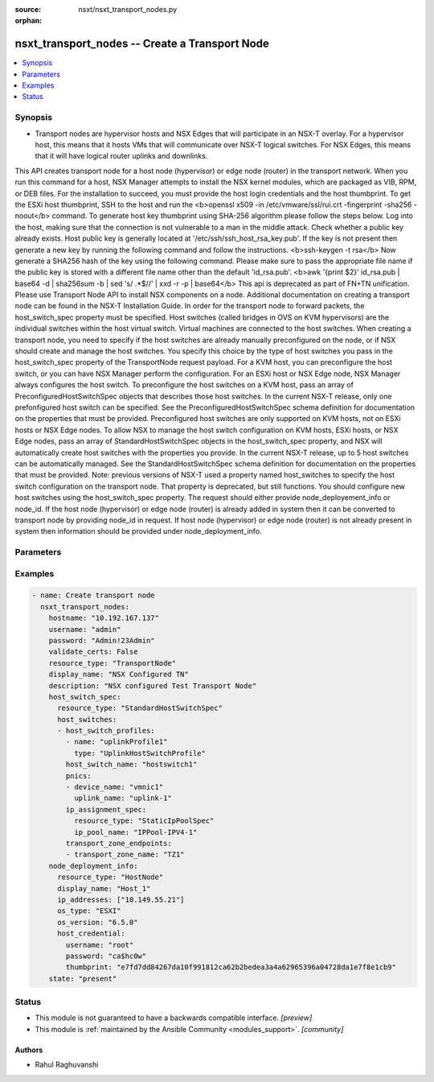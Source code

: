 :source: nsxt/nsxt_transport_nodes.py

:orphan:

.. _nsxt_transport_nodes_module:


nsxt_transport_nodes -- Create a Transport Node
+++++++++++++++++++++++++++++++++++++++++++++++

.. versionadded:: 2.7

.. contents::
   :local:
   :depth: 1


Synopsis
--------
- Transport nodes are hypervisor hosts and NSX Edges that will participate in an NSX-T overlay. For a hypervisor host, this means that it hosts VMs that will communicate over NSX-T logical switches. For NSX Edges, this means that it will have logical router uplinks and downlinks.
This API creates transport node for a host node (hypervisor) or edge node (router) in the transport network.
When you run this command for a host, NSX Manager attempts to install the NSX kernel modules, which are packaged as VIB, RPM, or DEB files. For the installation to succeed, you must provide the host login credentials and the host thumbprint.
To get the ESXi host thumbprint, SSH to the host and run the <b>openssl x509 -in /etc/vmware/ssl/rui.crt -fingerprint -sha256 -noout</b> command.
To generate host key thumbprint using SHA-256 algorithm please follow the steps below.
Log into the host, making sure that the connection is not vulnerable to a man in the middle attack. Check whether a public key already exists. Host public key is generally located at '/etc/ssh/ssh_host_rsa_key.pub'. If the key is not present then generate a new key by running the following command and follow the instructions.
<b>ssh-keygen -t rsa</b>
Now generate a SHA256 hash of the key using the following command. Please make sure to pass the appropriate file name if the public key is stored with a different file name other than the default 'id_rsa.pub'.
<b>awk '{print $2}' id_rsa.pub | base64 -d | sha256sum -b | sed 's/ .*$//' | xxd -r -p | base64</b> This api is deprecated as part of FN+TN unification. Please use Transport Node API to install NSX components on a node.
Additional documentation on creating a transport node can be found in the NSX-T Installation Guide.
In order for the transport node to forward packets, the host_switch_spec property must be specified.
Host switches (called bridges in OVS on KVM hypervisors) are the individual switches within the host virtual switch. Virtual machines are connected to the host switches.
When creating a transport node, you need to specify if the host switches are already manually preconfigured on the node, or if NSX should create and manage the host switches. You specify this choice by the type of host switches you pass in the host_switch_spec property of the TransportNode request payload.
For a KVM host, you can preconfigure the host switch, or you can have NSX Manager perform the configuration. For an ESXi host or NSX Edge node, NSX Manager always configures the host switch.
To preconfigure the host switches on a KVM host, pass an array of PreconfiguredHostSwitchSpec objects that describes those host switches. In the current NSX-T release, only one prefonfigured host switch can be specified.  See the PreconfiguredHostSwitchSpec schema definition for documentation on the properties that must be provided. Preconfigured host switches are only supported on KVM hosts, not on ESXi hosts or NSX Edge nodes.
To allow NSX to manage the host switch configuration on KVM hosts, ESXi hosts, or NSX Edge nodes, pass an array of StandardHostSwitchSpec objects in the host_switch_spec property, and NSX will automatically create host switches with the properties you provide. In the current NSX-T release, up to 5 host switches can be automatically managed. See the StandardHostSwitchSpec schema definition for documentation on the properties that must be provided.
Note: previous versions of NSX-T used a property named host_switches to specify the host switch configuration on the transport node. That property is deprecated, but still functions. You should configure new host switches using the host_switch_spec property.
The request should either provide node_deployement_info or node_id.
If the host node (hypervisor) or edge node (router) is already added in system then it can be converted to transport node by providing node_id in request.
If host node (hypervisor) or edge node (router) is not already present in system then information should be provided under node_deployment_info.




Parameters
----------

.. raw:: html

    <table  border=0 cellpadding=0 class="documentation-table">
        <tr>
            <th colspan="1">Parameter</th>
            <th>Choices/<font color="blue">Defaults</font></th>
                        <th width="100%">Comments</th>
        </tr>
                    <tr>
                                                                <td colspan="1">
                    <div class="ansibleOptionAnchor" id="parameter-description"></div>
                    <b>description</b>
                    <a class="ansibleOptionLink" href="#parameter-description" title="Permalink to this option"></a>
                    <div style="font-size: small">
                        <span style="color: purple">string</span>
                                                                    </div>
                                    </td>
                                <td>
                                                                                                                                                            </td>
                                                                <td>
                                            <div>Description of this resource</div>
                                                        </td>
            </tr>
                                <tr>
                                                                <td colspan="1">
                    <div class="ansibleOptionAnchor" id="parameter-display_name"></div>
                    <b>display_name</b>
                    <a class="ansibleOptionLink" href="#parameter-display_name" title="Permalink to this option"></a>
                    <div style="font-size: small">
                        <span style="color: purple">string</span>
                                                 / <span style="color: red">required</span>                    </div>
                                    </td>
                                <td>
                                                                                                                                                            </td>
                                                                <td>
                                            <div>Display name</div>
                                                        </td>
            </tr>
                                <tr>
                                                                <td colspan="1">
                    <div class="ansibleOptionAnchor" id="parameter-host_switch_spec"></div>
                    <b>host_switch_spec</b>
                    <a class="ansibleOptionLink" href="#parameter-host_switch_spec" title="Permalink to this option"></a>
                    <div style="font-size: small">
                        <span style="color: purple">dictionary</span>
                                                                    </div>
                                    </td>
                                <td>
                                                                                                                                                            </td>
                                                                <td>
                                            <div>This property is used to either create standard host switches or to inform NSX about preconfigured host switches that already exist on the transport node. Pass an array of either StandardHostSwitchSpec objects or PreconfiguredHostSwitchSpec objects. It is an error to pass an array containing different types of HostSwitchSpec objects.</div>
                                                        </td>
            </tr>
                                <tr>
                                                                <td colspan="1">
                    <div class="ansibleOptionAnchor" id="parameter-hostname"></div>
                    <b>hostname</b>
                    <a class="ansibleOptionLink" href="#parameter-hostname" title="Permalink to this option"></a>
                    <div style="font-size: small">
                        <span style="color: purple">string</span>
                                                 / <span style="color: red">required</span>                    </div>
                                    </td>
                                <td>
                                                                                                                                                            </td>
                                                                <td>
                                            <div>Deployed NSX manager hostname.</div>
                                                        </td>
            </tr>
                                <tr>
                                                                <td colspan="1">
                    <div class="ansibleOptionAnchor" id="parameter-maintenance_mode"></div>
                    <b>maintenance_mode</b>
                    <a class="ansibleOptionLink" href="#parameter-maintenance_mode" title="Permalink to this option"></a>
                    <div style="font-size: small">
                        <span style="color: purple">string</span>
                                                                    </div>
                                    </td>
                                <td>
                                                                                                                                                            </td>
                                                                <td>
                                            <div>The property is read-only, used for querying result. User could update transport node maintenance mode by UpdateTransportNodeMaintenanceMode call.</div>
                                                        </td>
            </tr>
                                <tr>
                                                                <td colspan="1">
                    <div class="ansibleOptionAnchor" id="parameter-node_deployment_info"></div>
                    <b>node_deployment_info</b>
                    <a class="ansibleOptionLink" href="#parameter-node_deployment_info" title="Permalink to this option"></a>
                    <div style="font-size: small">
                        <span style="color: purple">dictionary</span>
                                                                    </div>
                                    </td>
                                <td>
                                                                                                                                                            </td>
                                                                <td>
                                            <div>None</div>
                                                        </td>
            </tr>
                                <tr>
                                                                <td colspan="1">
                    <div class="ansibleOptionAnchor" id="parameter-password"></div>
                    <b>password</b>
                    <a class="ansibleOptionLink" href="#parameter-password" title="Permalink to this option"></a>
                    <div style="font-size: small">
                        <span style="color: purple">string</span>
                                                 / <span style="color: red">required</span>                    </div>
                                    </td>
                                <td>
                                                                                                                                                            </td>
                                                                <td>
                                            <div>The password to authenticate with the NSX manager.</div>
                                                        </td>
            </tr>
                                <tr>
                                                                <td colspan="1">
                    <div class="ansibleOptionAnchor" id="parameter-remote_tunnel_endpoint"></div>
                    <b>remote_tunnel_endpoint</b>
                    <a class="ansibleOptionLink" href="#parameter-remote_tunnel_endpoint" title="Permalink to this option"></a>
                    <div style="font-size: small">
                        <span style="color: purple">dictionary</span>
                                                                    </div>
                                    </td>
                                <td>
                                                                                                                                                            </td>
                                                                <td>
                                            <div>Configuration for a remote tunnel endpoin</div>
                                                        </td>
            </tr>
                                <tr>
                                                                <td colspan="1">
                    <div class="ansibleOptionAnchor" id="parameter-resource_type"></div>
                    <b>resource_type</b>
                    <a class="ansibleOptionLink" href="#parameter-resource_type" title="Permalink to this option"></a>
                    <div style="font-size: small">
                        <span style="color: purple">string</span>
                                                                    </div>
                                    </td>
                                <td>
                                                                                                                                                            </td>
                                                                <td>
                                            <div>Must be set to the value TransportNode</div>
                                                        </td>
            </tr>
                                <tr>
                                                                <td colspan="1">
                    <div class="ansibleOptionAnchor" id="parameter-state"></div>
                    <b>state</b>
                    <a class="ansibleOptionLink" href="#parameter-state" title="Permalink to this option"></a>
                    <div style="font-size: small">
                        <span style="color: purple">-</span>
                                                 / <span style="color: red">required</span>                    </div>
                                    </td>
                                <td>
                                                                                                                            <ul style="margin: 0; padding: 0"><b>Choices:</b>
                                                                                                                                                                <li>present</li>
                                                                                                                                                                                                <li>absent</li>
                                                                                    </ul>
                                                                            </td>
                                                                <td>
                                            <div>State can be either &#x27;present&#x27; or &#x27;absent&#x27;. &#x27;present&#x27; is used to create or update resource. &#x27;absent&#x27; is used to delete resource.</div>
                                                        </td>
            </tr>
                                <tr>
                                                                <td colspan="1">
                    <div class="ansibleOptionAnchor" id="parameter-tags"></div>
                    <b>tags</b>
                    <a class="ansibleOptionLink" href="#parameter-tags" title="Permalink to this option"></a>
                    <div style="font-size: small">
                        <span style="color: purple">array of Tag</span>
                                                                    </div>
                                    </td>
                                <td>
                                                                                                                                                            </td>
                                                                <td>
                                            <div>Opaque identifiers meaningful to the API user</div>
                                                        </td>
            </tr>
                                <tr>
                                                                <td colspan="1">
                    <div class="ansibleOptionAnchor" id="parameter-transport_zone_endpoints"></div>
                    <b>transport_zone_endpoints</b>
                    <a class="ansibleOptionLink" href="#parameter-transport_zone_endpoints" title="Permalink to this option"></a>
                    <div style="font-size: small">
                        <span style="color: purple">array of TransportZoneEndPoint</span>
                                                                    </div>
                                    </td>
                                <td>
                                                                                                                                                            </td>
                                                                <td>
                                            <div>Transport zone endpoints.</div>
                                                        </td>
            </tr>
                                <tr>
                                                                <td colspan="1">
                    <div class="ansibleOptionAnchor" id="parameter-username"></div>
                    <b>username</b>
                    <a class="ansibleOptionLink" href="#parameter-username" title="Permalink to this option"></a>
                    <div style="font-size: small">
                        <span style="color: purple">string</span>
                                                 / <span style="color: red">required</span>                    </div>
                                    </td>
                                <td>
                                                                                                                                                            </td>
                                                                <td>
                                            <div>The username to authenticate with the NSX manager.</div>
                                                        </td>
            </tr>
                        </table>
    <br/>




Examples
--------

.. code-block:: yaml+jinja

    
    - name: Create transport node
      nsxt_transport_nodes:
        hostname: "10.192.167.137"
        username: "admin"
        password: "Admin!23Admin"
        validate_certs: False
        resource_type: "TransportNode"
        display_name: "NSX Configured TN"
        description: "NSX configured Test Transport Node"
        host_switch_spec:
          resource_type: "StandardHostSwitchSpec"
          host_switches:
          - host_switch_profiles:
            - name: "uplinkProfile1"
              type: "UplinkHostSwitchProfile"
            host_switch_name: "hostswitch1"
            pnics:
            - device_name: "vmnic1"
              uplink_name: "uplink-1"
            ip_assignment_spec:
              resource_type: "StaticIpPoolSpec"
              ip_pool_name: "IPPool-IPV4-1"
            transport_zone_endpoints:
            - transport_zone_name: "TZ1"
        node_deployment_info:
          resource_type: "HostNode"
          display_name: "Host_1"
          ip_addresses: ["10.149.55.21"]
          os_type: "ESXI"
          os_version: "6.5.0"
          host_credential:
            username: "root"
            password: "ca$hc0w"
            thumbprint: "e7fd7dd84267da10f991812ca62b2bedea3a4a62965396a04728da1e7f8e1cb9"
        state: "present"






Status
------




- This module is not guaranteed to have a backwards compatible interface. *[preview]*


- This module is :ref:`maintained by the Ansible Community <modules_support>`. *[community]*





Authors
~~~~~~~

- Rahul Raghuvanshi


